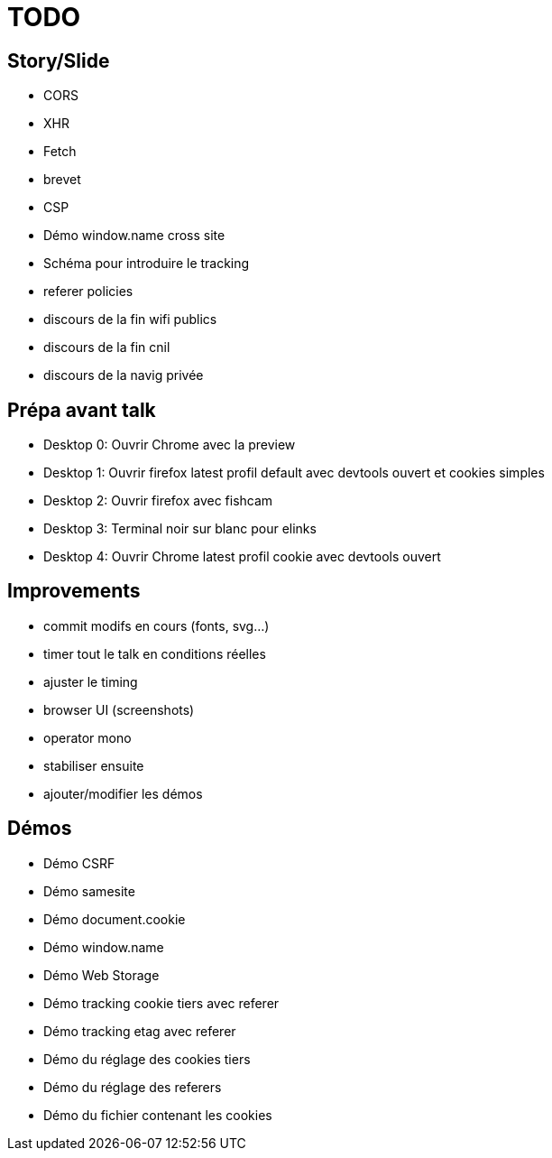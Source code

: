 = TODO

== Story/Slide

// * OWASP
// * HSTS
* CORS
* XHR
* Fetch
* brevet
* CSP
// * Demo xss example with localstorage
// * Demo cookie préfix
* Démo window.name cross site
* Schéma pour introduire le tracking
* referer policies
* discours de la fin wifi publics
* discours de la fin cnil
* discours de la navig privée

== Prépa avant talk

* Desktop 0: Ouvrir Chrome avec la preview
* Desktop 1: Ouvrir firefox latest profil default avec devtools ouvert et cookies simples
* Desktop 2: Ouvrir firefox avec fishcam
* Desktop 3: Terminal noir sur blanc pour elinks
* Desktop 4: Ouvrir Chrome latest profil cookie avec devtools ouvert

== Improvements

* commit modifs en cours (fonts, svg...)
* timer tout le talk en conditions réelles
* ajuster le timing
* browser UI (screenshots)
* operator mono
* stabiliser ensuite
* ajouter/modifier les démos

== Démos

* Démo CSRF
* Démo samesite
* Démo document.cookie
* Démo window.name
* Démo Web Storage
* Démo tracking cookie tiers avec referer
* Démo tracking etag avec referer
* Démo du réglage des cookies tiers
* Démo du réglage des referers
* Démo du fichier contenant les cookies
